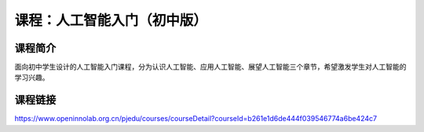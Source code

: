 课程：人工智能入门（初中版）
============================

课程简介
--------

面向初中学生设计的人工智能入门课程，分为认识人工智能、应用人工智能、展望人工智能三个章节，希望激发学生对人工智能的学习兴趣。

课程链接
--------

https://www.openinnolab.org.cn/pjedu/courses/courseDetail?courseId=b261e1d6de444f039546774a6be424c7
